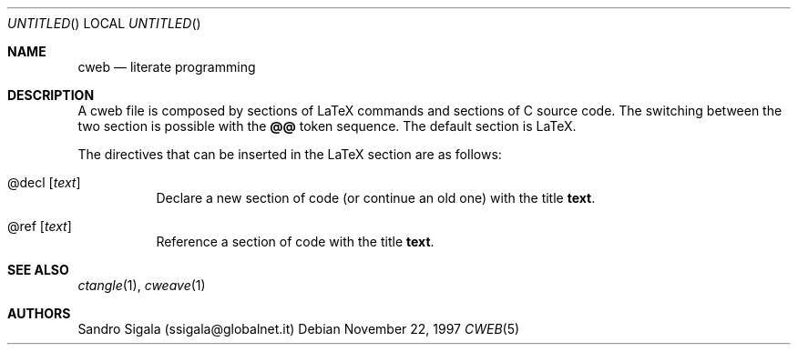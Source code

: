 .\" $Id: cweb.5,v 1.7 1997/11/22 18:38:50 sandro Exp $
.Dd November 22, 1997
.Os
.Dt CWEB 5
.Sh NAME
.Nm cweb
.Nd literate programming
.Sh DESCRIPTION
A cweb file is composed by sections of LaTeX commands and sections
of C source code.  The switching between the two section is possible
with the
.Nm @@
token sequence.  The default section is LaTeX.
.Pp
The directives that can be inserted in the LaTeX section are as follows:
.Bl -tag -width indent
.It @decl Op Ar text
Declare a new section of code (or continue an old one) with the title
.Nm text .
.It @ref Op Ar text
Reference a section of code with the title
.Nm text .
.El
.Sh SEE ALSO
.Xr ctangle 1 ,
.Xr cweave 1
.Sh AUTHORS
Sandro Sigala (ssigala@globalnet.it)
